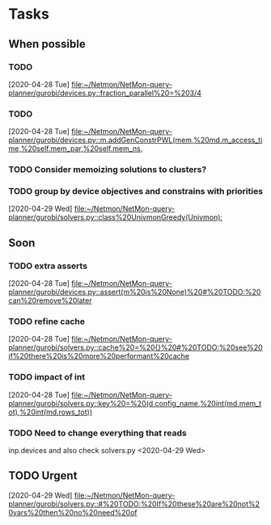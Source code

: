 * Tasks

** When possible
*** TODO 
    [2020-04-28 Tue]
    [[file:~/Netmon/NetMon-query-planner/gurobi/devices.py::fraction_parallel%20=%203/4]]
*** TODO 
    [2020-04-28 Tue]
    [[file:~/Netmon/NetMon-query-planner/gurobi/devices.py::m.addGenConstrPWL(mem,%20md.m_access_time,%20self.mem_par,%20self.mem_ns,]]
*** TODO Consider memoizing solutions to clusters?
*** TODO group by device objectives and constrains with priorities
    [2020-04-29 Wed]
    [[file:~/Netmon/NetMon-query-planner/gurobi/solvers.py::class%20UnivmonGreedy(Univmon):]]

** Soon
*** TODO extra asserts
    [2020-04-28 Tue]
    [[file:~/Netmon/NetMon-query-planner/gurobi/devices.py::assert(m%20is%20None)%20#%20TODO:%20can%20remove%20later]]
*** TODO refine cache
    [2020-04-28 Tue]
    [[file:~/Netmon/NetMon-query-planner/gurobi/solvers.py::cache%20=%20{}%20#%20TODO:%20see%20if%20there%20is%20more%20performant%20cache]]
*** TODO impact of int
    [2020-04-28 Tue]
    [[file:~/Netmon/NetMon-query-planner/gurobi/solvers.py::key%20=%20(d.config_name,%20int(md.mem_tot),%20int(md.rows_tot))]]
*** TODO Need to change everything that reads 
    inp.devices and also check solvers.py
    <2020-04-29 Wed>
** TODO Urgent
   [2020-04-29 Wed]
   [[file:~/Netmon/NetMon-query-planner/gurobi/solvers.py::#%20TODO:%20If%20these%20are%20not%20vars%20then%20no%20need%20of]]
